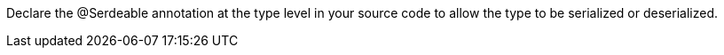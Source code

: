 Declare the @Serdeable annotation at the type level in your source code to allow the type to be serialized or deserialized.